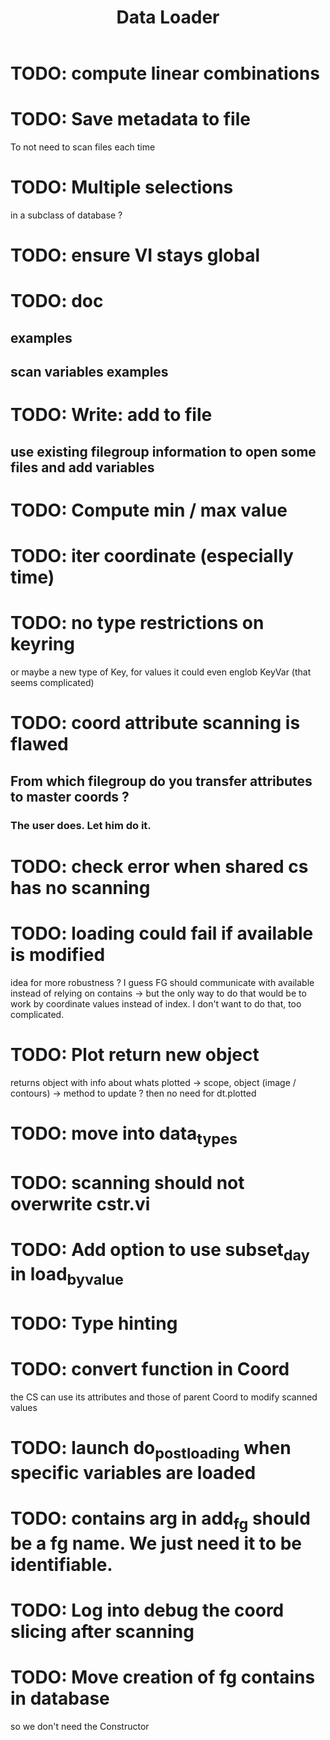 #+TITLE: Data Loader

* TODO: compute linear combinations
* TODO: Save metadata to file
To not need to scan files each time
* TODO: Multiple selections
in a subclass of database ?
* TODO: ensure VI stays global
* TODO: doc
** examples
** scan variables examples
* TODO: Write: add to file
** use existing filegroup information to open some files and add variables
* TODO: Compute min / max value
* TODO: iter coordinate (especially time)
* TODO: no type restrictions on keyring
or maybe a new type of Key, for values
it could even englob KeyVar (that seems complicated)
* TODO: coord attribute scanning is flawed
** From which filegroup do you transfer attributes to master coords ?
*** The user does. Let him do it.
* TODO: check error when shared cs has no scanning
* TODO: loading could fail if available is modified
idea for more robustness ?
I guess FG should communicate with available instead of relying on contains
-> but the only way to do that would be to work by coordinate values instead of
index. I don't want to do that, too complicated.
* TODO: Plot return new object
returns object with info about whats plotted
    -> scope, object (image / contours)
    -> method to update ?
then no need for dt.plotted
* TODO: move into data_types
* TODO: scanning should not overwrite cstr.vi
* TODO: Add option to use subset_day in load_by_value
* TODO: Type hinting
* TODO: convert function in Coord
the CS can use its attributes and those of parent Coord to
modify scanned values
* TODO: launch do_post_loading when specific variables are loaded
* TODO: contains arg in add_fg should be a fg name. We just need it to be identifiable.
* TODO: Log into debug the coord slicing after scanning
* TODO: Move creation of fg contains in database
so we don't need the Constructor

